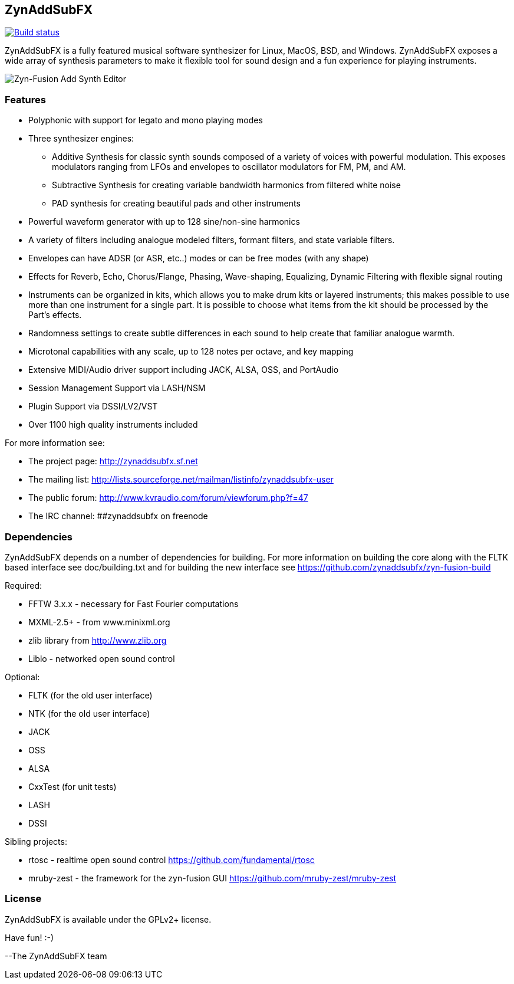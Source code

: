 ZynAddSubFX
-----------

image::https://travis-ci.org/zynaddsubfx/zynaddsubfx.svg?branch=master[alt="Build status", link="https://travis-ci.org/zynaddsubfx/zynaddsubfx"]

ZynAddSubFX is a fully featured musical software synthesizer for Linux, MacOS,
BSD, and Windows.
ZynAddSubFX exposes a wide array of synthesis parameters to make it flexible
tool for sound design and a fun experience for playing instruments.

image::doc/zyn-fusion-add.png[Zyn-Fusion Add Synth Editor]

Features
~~~~~~~~

*   Polyphonic with support for legato and mono playing modes
*   Three synthesizer engines:
**      Additive Synthesis for classic synth sounds composed of a variety of voices with powerful modulation. This exposes modulators ranging from LFOs and envelopes to oscillator modulators for FM, PM, and AM.
**      Subtractive Synthesis for creating variable bandwidth harmonics from filtered white noise
**      PAD synthesis for creating beautiful pads and other instruments
*   Powerful waveform generator with up to 128 sine/non-sine harmonics
*   A variety of filters including analogue modeled filters, formant filters, and state variable filters.
*   Envelopes can have ADSR (or ASR, etc..) modes or can be free modes (with any shape)
*   Effects for Reverb, Echo, Chorus/Flange, Phasing, Wave-shaping, Equalizing, Dynamic Filtering with flexible signal routing
*   Instruments can be organized in kits, which allows you to make drum kits or layered instruments; this makes possible to use more than one instrument for a single part. It is possible to choose what items from the kit should be processed by the Part's effects.
*   Randomness settings to create subtle differences in each sound to help create that familiar analogue warmth.
*   Microtonal capabilities with any scale, up to 128 notes per octave, and key mapping
*   Extensive MIDI/Audio driver support including JACK, ALSA, OSS, and PortAudio
*   Session Management Support via LASH/NSM
*   Plugin Support via DSSI/LV2/VST
*   Over 1100 high quality instruments included


For more information see:

- The project page: http://zynaddsubfx.sf.net
- The mailing list: http://lists.sourceforge.net/mailman/listinfo/zynaddsubfx-user
- The public forum: http://www.kvraudio.com/forum/viewforum.php?f=47
- The IRC channel: ##zynaddsubfx on freenode

Dependencies
~~~~~~~~~~~~

ZynAddSubFX depends on a number of dependencies for building.
For more information on building the core along with the FLTK based interface
see doc/building.txt and for building the new interface see
https://github.com/zynaddsubfx/zyn-fusion-build

Required:

- FFTW 3.x.x  - necessary for Fast Fourier computations
- MXML-2.5+   - from www.minixml.org
- zlib library from http://www.zlib.org
- Liblo - networked open sound control

Optional:

- FLTK (for the old user interface)
- NTK  (for the old user interface)
- JACK
- OSS
- ALSA
- CxxTest (for unit tests)
- LASH
- DSSI

Sibling projects:

- rtosc - realtime open sound control https://github.com/fundamental/rtosc
- mruby-zest - the framework for the zyn-fusion GUI
               https://github.com/mruby-zest/mruby-zest


License
~~~~~~~

ZynAddSubFX is available under the GPLv2+ license.

Have fun! :-)

--The ZynAddSubFX team
